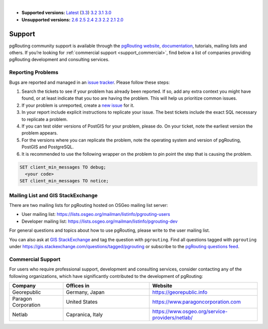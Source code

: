 ..
   ****************************************************************************
    pgRouting Manual
    Copyright(c) pgRouting Contributors

    This documentation is licensed under a Creative Commons Attribution-Share
    Alike 3.0 License: https://creativecommons.org/licenses/by-sa/3.0/
   ****************************************************************************

|

* **Supported versions:**
  `Latest <https://docs.pgrouting.org/latest/en/support.html>`__
  (`3.3 <https://docs.pgrouting.org/3.3/en/support.html>`__)
  `3.2 <https://docs.pgrouting.org/3.2/en/support.html>`__
  `3.1 <https://docs.pgrouting.org/3.1/en/support.html>`__
  `3.0 <https://docs.pgrouting.org/3.0/en/support.html>`__
* **Unsupported versions:**
  `2.6 <https://docs.pgrouting.org/2.6/en/support.html>`__
  `2.5 <https://docs.pgrouting.org/2.5/en/support.html>`__
  `2.4 <https://docs.pgrouting.org/2.4/en/support.html>`__
  `2.3 <https://docs.pgrouting.org/2.3/en/doc/src/introduction/support.html>`__
  `2.2 <https://docs.pgrouting.org/2.2/en/doc/src/introduction/support.html>`__
  `2.1 <https://docs.pgrouting.org/2.1/en/doc/src/introduction/support.html>`__
  `2.0 <https://docs.pgrouting.org/2.0/en/doc/src/introduction/support.html>`__

Support
===============================================================================

pgRouting community support is available through the `pgRouting website <https://pgrouting.org/support.html>`_, `documentation <https://docs.pgrouting.org>`_, tutorials, mailing lists and others. If you’re looking for :ref:`commercial support <support_commercial>`, find below a list of companies providing pgRouting development and consulting services.


Reporting Problems
-------------------------------------------------------------------------------

Bugs are reported and managed in an `issue tracker <https://github.com/pgrouting/pgrouting/issues>`_. Please follow these steps:

1. Search the tickets to see if your problem has already been reported. If so, add any extra context you might have found, or at least indicate that you too are having the problem. This will help us prioritize common issues.
2. If your problem is unreported, create a `new issue <https://github.com/pgRouting/pgrouting/issues/new>`__ for it.
3. In your report include explicit instructions to replicate your issue. The best tickets include the exact SQL necessary to replicate a problem.
4. If you can test older versions of PostGIS for your problem, please do. On your ticket, note the earliest version the problem appears.
5. For the versions where you can replicate the problem, note the operating system and version of pgRouting, PostGIS and PostgreSQL.
6. It is recommended to use the following wrapper on the problem to pin point the step that is causing the problem.

.. code-block:: sql

    SET client_min_messages TO debug;
      <your code>
    SET client_min_messages TO notice;



Mailing List and GIS StackExchange
-------------------------------------------------------------------------------

There are two mailing lists for pgRouting hosted on OSGeo mailing list server:

* User mailing list: https://lists.osgeo.org/mailman/listinfo/pgrouting-users
* Developer mailing list: https://lists.osgeo.org/mailman/listinfo/pgrouting-dev

For general questions and topics about how to use pgRouting, please write to the user mailing list.

You can also ask at `GIS StackExchange <https://gis.stackexchange.com/>`_ and tag
the question with ``pgrouting``. Find all questions tagged with ``pgrouting``
under https://gis.stackexchange.com/questions/tagged/pgrouting or subscribe to the
`pgRouting questions feed <https://gis.stackexchange.com/feeds/tag?tagnames=pgrouting&sort=newest>`_.


.. _support_commercial:

Commercial Support
-------------------------------------------------------------------------------

For users who require professional support, development and consulting services, consider contacting any of the following organizations, which have significantly contributed to the development of pgRouting:

.. list-table::
   :widths: 100 160 200

   * - **Company**
     - **Offices in**
     - **Website**
   * - Georepublic
     - Germany, Japan
     - https://georepublic.info
   * - Paragon Corporation
     - United States
     - https://www.paragoncorporation.com
   * - Netlab
     - Capranica, Italy
     - https://www.osgeo.org/service-providers/netlab/

